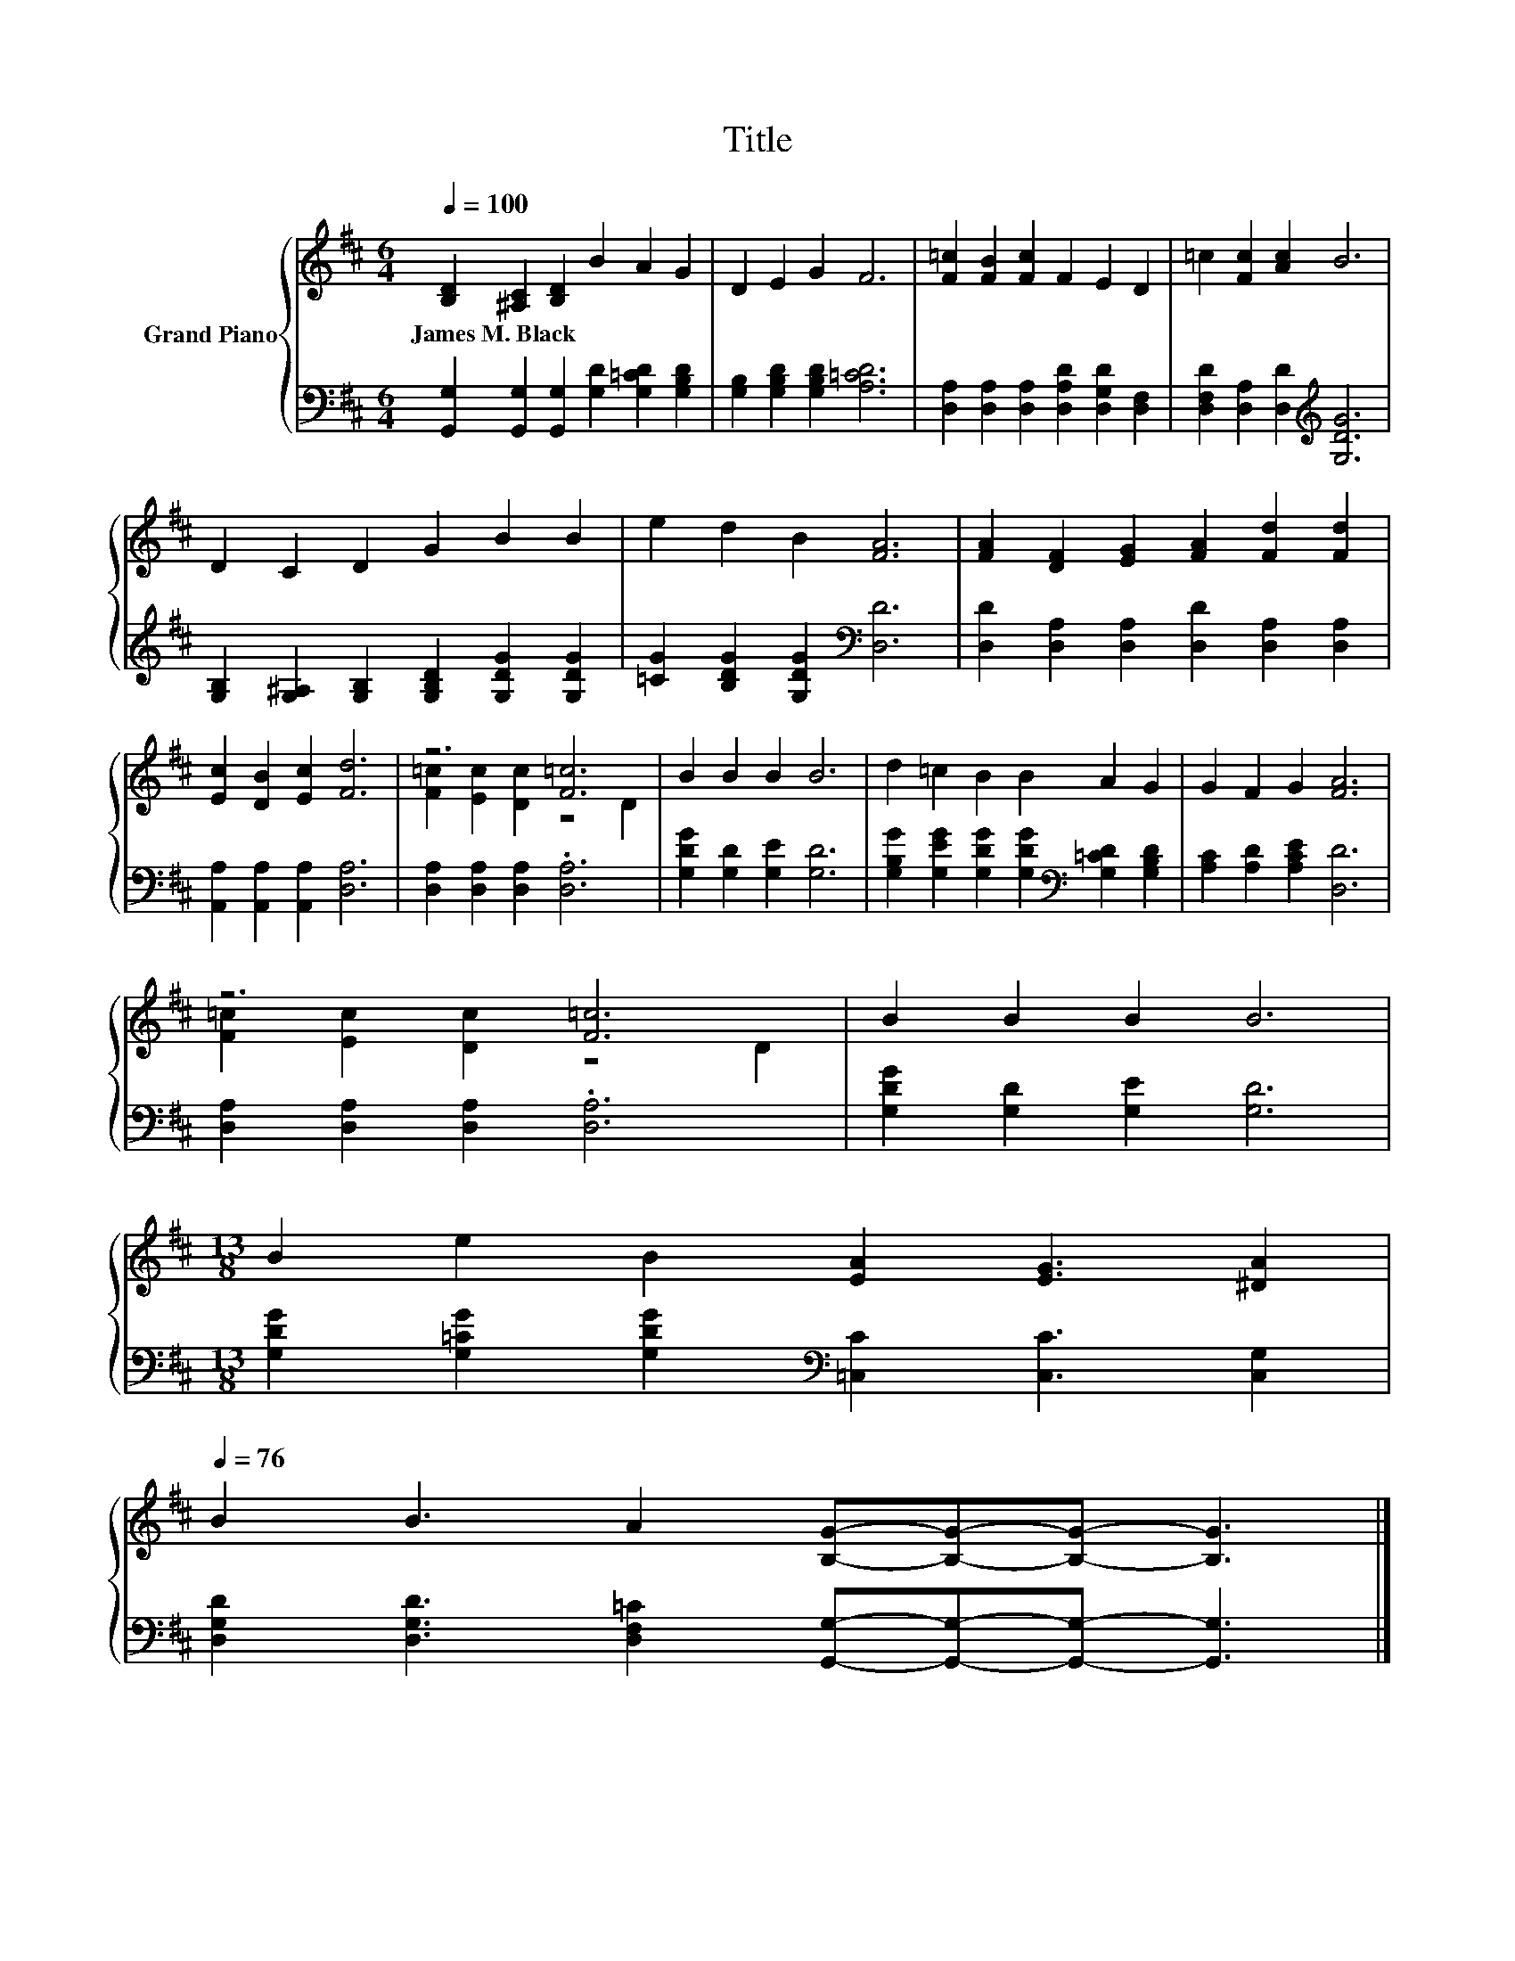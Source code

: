 X:1
T:Title
%%score { ( 1 3 ) | 2 }
L:1/8
Q:1/4=100
M:6/4
K:D
V:1 treble nm="Grand Piano"
V:3 treble 
V:2 bass 
V:1
 [B,D]2 [^A,C]2 [B,D]2 B2 A2 G2 | D2 E2 G2 F6 | [F=c]2 [FB]2 [Fc]2 F2 E2 D2 | =c2 [Fc]2 [Ac]2 B6 | %4
w: James~M.~Black * * * * *||||
 D2 C2 D2 G2 B2 B2 | e2 d2 B2 [FA]6 | [FA]2 [DF]2 [EG]2 [FA]2 [Fd]2 [Fd]2 | %7
w: |||
 [Ec]2 [DB]2 [Ec]2 [Fd]6 | z6 [F=c]6 | B2 B2 B2 B6 | d2 =c2 B2 B2 A2 G2 | G2 F2 G2 [FA]6 | %12
w: |||||
 z6 [F=c]6 | B2 B2 B2 B6 | %14
w: ||
[M:13/8] B2 e2 B2 [EA]2 [EG]3 [^DA]2[Q:1/4=99][Q:1/4=97][Q:1/4=96][Q:1/4=94][Q:1/4=93][Q:1/4=91][Q:1/4=90][Q:1/4=88][Q:1/4=87][Q:1/4=85][Q:1/4=84][Q:1/4=82][Q:1/4=81][Q:1/4=79][Q:1/4=78][Q:1/4=76] | %15
w: |
 B2 B3 A2 [B,G]-[B,G]-[B,G]- [B,G]3 |] %16
w: |
V:2
 [G,,G,]2 [G,,G,]2 [G,,G,]2 [G,D]2 [G,=CD]2 [G,B,D]2 | [G,B,]2 [G,B,D]2 [G,B,D]2 [A,=CD]6 | %2
 [D,A,]2 [D,A,]2 [D,A,]2 [D,A,D]2 [D,G,D]2 [D,F,]2 | [D,F,D]2 [D,A,]2 [D,D]2[K:treble] [G,DG]6 | %4
 [G,B,]2 [G,^A,]2 [G,B,]2 [G,B,D]2 [G,DG]2 [G,DG]2 | [=CG]2 [B,DG]2 [G,DG]2[K:bass] [D,D]6 | %6
 [D,D]2 [D,A,]2 [D,A,]2 [D,D]2 [D,A,]2 [D,A,]2 | [A,,A,]2 [A,,A,]2 [A,,A,]2 [D,A,]6 | %8
 [D,A,]2 [D,A,]2 [D,A,]2 .[D,A,]6 | [G,DG]2 [G,D]2 [G,E]2 [G,D]6 | %10
 [G,B,G]2 [G,EG]2 [G,DG]2 [G,DG]2[K:bass] [G,=CD]2 [G,B,D]2 | [A,C]2 [A,D]2 [A,CE]2 [D,D]6 | %12
 [D,A,]2 [D,A,]2 [D,A,]2 .[D,A,]6 | [G,DG]2 [G,D]2 [G,E]2 [G,D]6 | %14
[M:13/8] [G,DG]2 [G,=CG]2 [G,DG]2[K:bass] [=C,C]2 [C,C]3 [C,G,]2 | %15
 [D,G,D]2 [D,G,D]3 [D,F,=C]2 [G,,G,]-[G,,G,]-[G,,G,]- [G,,G,]3 |] %16
V:3
 x12 | x12 | x12 | x12 | x12 | x12 | x12 | x12 | [F=c]2 [Ec]2 [Dc]2 z4 D2 | x12 | x12 | x12 | %12
 [F=c]2 [Ec]2 [Dc]2 z4 D2 | x12 |[M:13/8] x13 | x13 |] %16

